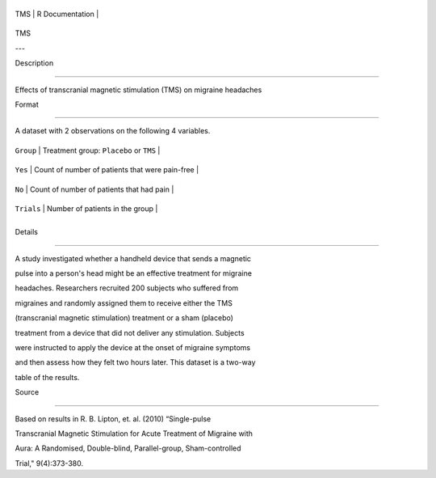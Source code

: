 +-------+-------------------+
| TMS   | R Documentation   |
+-------+-------------------+

TMS
---

Description
~~~~~~~~~~~

Effects of transcranial magnetic stimulation (TMS) on migraine headaches

Format
~~~~~~

A dataset with 2 observations on the following 4 variables.

+--------------+---------------------------------------------------+
| ``Group``    | Treatment group: ``Placebo`` or ``TMS``           |
+--------------+---------------------------------------------------+
| ``Yes``      | Count of number of patients that were pain-free   |
+--------------+---------------------------------------------------+
| ``No``       | Count of number of patients that had pain         |
+--------------+---------------------------------------------------+
| ``Trials``   | Number of patients in the group                   |
+--------------+---------------------------------------------------+
+--------------+---------------------------------------------------+

Details
~~~~~~~

A study investigated whether a handheld device that sends a magnetic
pulse into a person's head might be an effective treatment for migraine
headaches. Researchers recruited 200 subjects who suffered from
migraines and randomly assigned them to receive either the TMS
(transcranial magnetic stimulation) treatment or a sham (placebo)
treatment from a device that did not deliver any stimulation. Subjects
were instructed to apply the device at the onset of migraine symptoms
and then assess how they felt two hours later. This dataset is a two-way
table of the results.

Source
~~~~~~

Based on results in R. B. Lipton, et. al. (2010) “Single-pulse
Transcranial Magnetic Stimulation for Acute Treatment of Migraine with
Aura: A Randomised, Double-blind, Parallel-group, Sham-controlled
Trial," 9(4):373-380.
